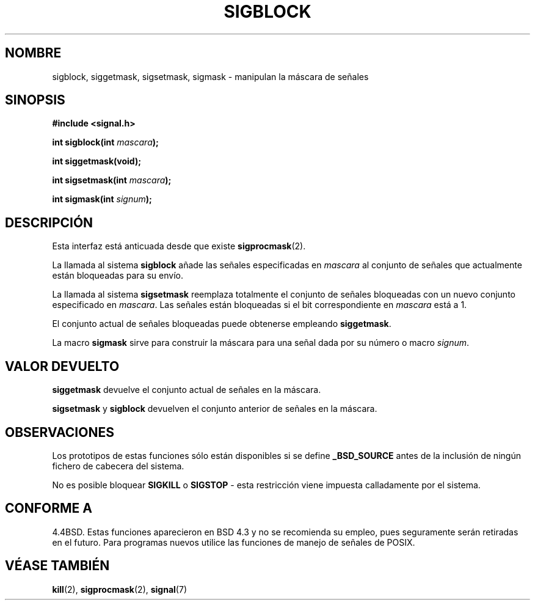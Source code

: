 .\" Copyright (c) 1983, 1991 The Regents of the University of California.
.\" All rights reserved.
.\"
.\" Redistribution and use in source and binary forms, with or without
.\" modification, are permitted provided that the following conditions
.\" are met:
.\" 1. Redistributions of source code must retain the above copyright
.\"    notice, this list of conditions and the following disclaimer.
.\" 2. Redistributions in binary form must reproduce the above copyright
.\"    notice, this list of conditions and the following disclaimer in the
.\"    documentation and/or other materials provided with the distribution.
.\" 3. All advertising materials mentioning features or use of this software
.\"    must display the following acknowledgement:
.\"	This product includes software developed by the University of
.\"	California, Berkeley and its contributors.
.\" 4. Neither the name of the University nor the names of its contributors
.\"    may be used to endorse or promote products derived from this software
.\"    without specific prior written permission.
.\"
.\" THIS SOFTWARE IS PROVIDED BY THE REGENTS AND CONTRIBUTORS ``AS IS'' AND
.\" ANY EXPRESS OR IMPLIED WARRANTIES, INCLUDING, BUT NOT LIMITED TO, THE
.\" IMPLIED WARRANTIES OF MERCHANTABILITY AND FITNESS FOR A PARTICULAR PURPOSE
.\" ARE DISCLAIMED.  IN NO EVENT SHALL THE REGENTS OR CONTRIBUTORS BE LIABLE
.\" FOR ANY DIRECT, INDIRECT, INCIDENTAL, SPECIAL, EXEMPLARY, OR CONSEQUENTIAL
.\" DAMAGES (INCLUDING, BUT NOT LIMITED TO, PROCUREMENT OF SUBSTITUTE GOODS
.\" OR SERVICES; LOSS OF USE, DATA, OR PROFITS; OR BUSINESS INTERRUPTION)
.\" HOWEVER CAUSED AND ON ANY THEORY OF LIABILITY, WHETHER IN CONTRACT, STRICT
.\" LIABILITY, OR TORT (INCLUDING NEGLIGENCE OR OTHERWISE) ARISING IN ANY WAY
.\" OUT OF THE USE OF THIS SOFTWARE, EVEN IF ADVISED OF THE POSSIBILITY OF
.\" SUCH DAMAGE.
.\"
.\"     @(#)sigblock.2	6.7 (Berkeley) 3/10/91
.\"
.\" Modified Sat Jul 24 10:09:15 1993 by Rik Faith <faith@cs.unc.edu>
.\" Modified Fri Aug 11 1995 by Stephen Lee <sl14@cornell.edu>
.\" Modified 1995 by Mike Battersby <mib@deakin.edu.au>
.\" Translated into Spanish Thu Jan 29 1998 by Gerardo Aburruzaga
.\" García <gerardo.aburruzaga@uca.es>
.\"
.TH SIGBLOCK 2 "31 agosto 1995" "Linux 1.3" "Manual del Programador de Linux"
.SH NOMBRE
sigblock, siggetmask, sigsetmask, sigmask \- manipulan la máscara de señales
.SH SINOPSIS
.B #include <signal.h>
.sp
.BI "int sigblock(int " mascara );
.sp
.B int siggetmask(void);
.sp
.BI "int sigsetmask(int " mascara );
.sp
.BI "int sigmask(int " signum );
.SH DESCRIPCIÓN
Esta interfaz está anticuada desde que existe
.BR sigprocmask (2).

La llamada al sistema
.B sigblock
añade las señales especificadas en
.I mascara
al conjunto de señales que actualmente están bloqueadas para su envío.
.PP
La llamada al sistema
.B sigsetmask
reemplaza totalmente el conjunto de señales bloqueadas con un nuevo
conjunto especificado en 
.IR mascara .
Las señales están bloqueadas si el bit correspondiente en
.I mascara
está a 1.
.PP
El conjunto actual de señales bloqueadas puede obtenerse empleando
.BR siggetmask .
.PP
La macro
.B sigmask
sirve para construir la máscara para una señal dada por su número o macro
.IR signum .

.SH "VALOR DEVUELTO"
.B siggetmask
devuelve el conjunto actual de señales en la máscara.

.B sigsetmask 
y
.B sigblock
devuelven el conjunto anterior de señales en la máscara.
.SH OBSERVACIONES
Los prototipos de estas funciones sólo están disponibles si se define
.B _BSD_SOURCE
antes de la inclusión de ningún fichero de cabecera del sistema.
.PP
No es posible bloquear
.B SIGKILL
o
.B SIGSTOP
\- esta restricción viene impuesta calladamente por el sistema.

.SH "CONFORME A"
4.4BSD. Estas funciones aparecieron en BSD 4.3 y no se recomienda su
empleo, pues seguramente serán retiradas en el futuro.
Para programas nuevos utilice las funciones de manejo de señales de POSIX.
.SH "VÉASE TAMBIÉN"
.BR kill (2),
.BR sigprocmask (2),
.BR signal (7)
